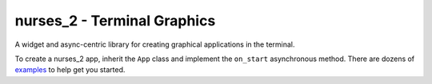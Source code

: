 ============================
nurses_2 - Terminal Graphics
============================

A widget and async-centric library for creating graphical applications in the terminal.

To create a nurses_2 app, inherit the ``App`` class and implement the ``on_start`` asynchronous method.
There are dozens of `examples <https://github.com/salt-die/nurses_2/tree/main/examples>`_ to help get you started.
